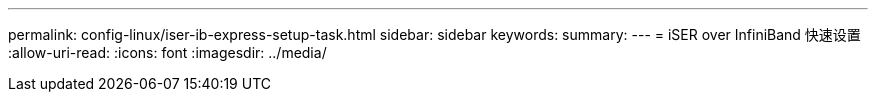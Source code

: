 ---
permalink: config-linux/iser-ib-express-setup-task.html 
sidebar: sidebar 
keywords:  
summary:  
---
= iSER over InfiniBand 快速设置
:allow-uri-read: 
:icons: font
:imagesdir: ../media/



